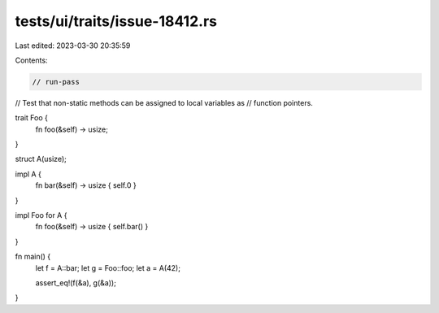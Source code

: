 tests/ui/traits/issue-18412.rs
==============================

Last edited: 2023-03-30 20:35:59

Contents:

.. code-block:: rs

    // run-pass
// Test that non-static methods can be assigned to local variables as
// function pointers.


trait Foo {
    fn foo(&self) -> usize;
}

struct A(usize);

impl A {
    fn bar(&self) -> usize { self.0 }
}

impl Foo for A {
    fn foo(&self) -> usize { self.bar() }
}

fn main() {
    let f = A::bar;
    let g = Foo::foo;
    let a = A(42);

    assert_eq!(f(&a), g(&a));
}


